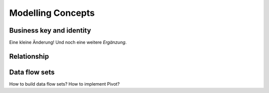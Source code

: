 Modelling Concepts
++++++++++++++++++

Business key and identity
=========================
Eine kleine Änderung!
Und noch eine weitere *Ergänzung*.

Relationship
============

Data flow sets
==============
How to build data flow sets? How to implement Pivot?
